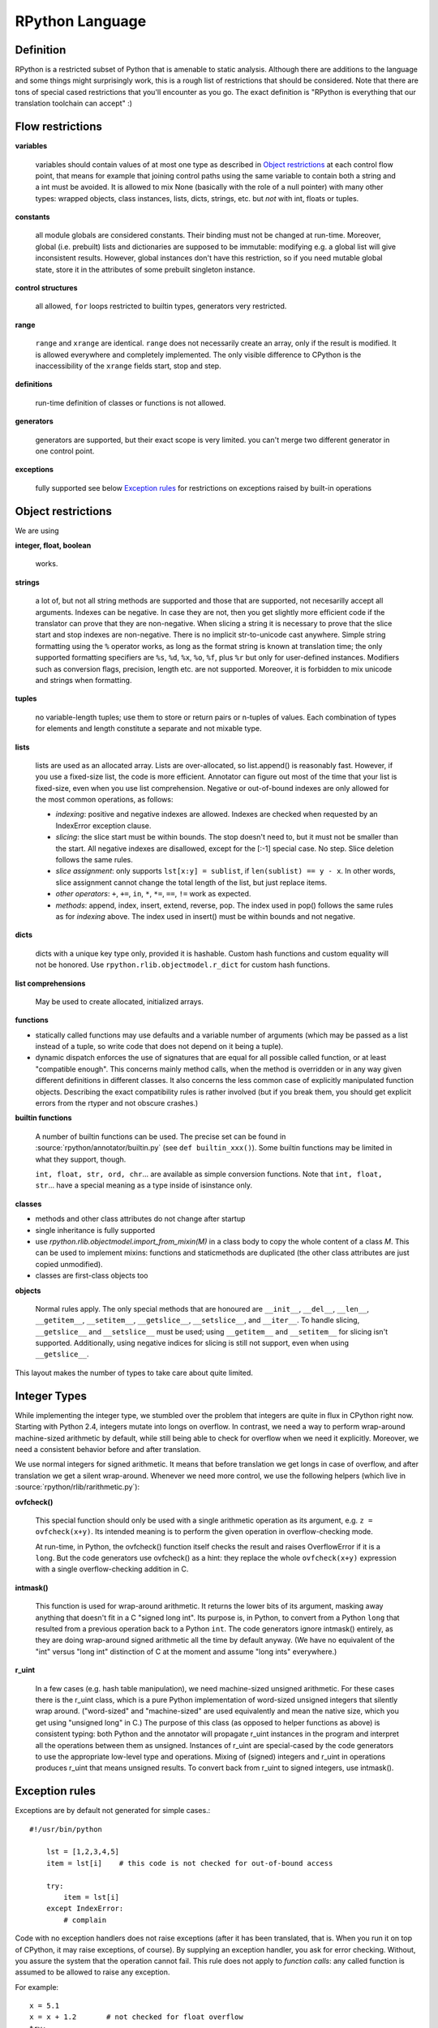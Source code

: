 .. _language:

RPython Language
================

Definition
----------

RPython is a restricted subset of Python that is amenable to static analysis.
Although there are additions to the language and some things might surprisingly
work, this is a rough list of restrictions that should be considered. Note
that there are tons of special cased restrictions that you'll encounter
as you go. The exact definition is "RPython is everything that our translation
toolchain can accept" :)


Flow restrictions
-----------------

**variables**

  variables should contain values of at most one type as described in
  `Object restrictions`_ at each control flow point, that means for
  example that joining control paths using the same variable to
  contain both a string and a int must be avoided.  It is allowed to
  mix None (basically with the role of a null pointer) with many other
  types: wrapped objects, class instances, lists, dicts, strings, etc.
  but *not* with int, floats or tuples.

**constants**

  all module globals are considered constants.  Their binding must not
  be changed at run-time.  Moreover, global (i.e. prebuilt) lists and
  dictionaries are supposed to be immutable: modifying e.g. a global
  list will give inconsistent results.  However, global instances don't
  have this restriction, so if you need mutable global state, store it
  in the attributes of some prebuilt singleton instance.

**control structures**

  all allowed, ``for`` loops restricted to builtin types, generators
  very restricted.

**range**

  ``range`` and ``xrange`` are identical. ``range`` does not necessarily create an array,
  only if the result is modified. It is allowed everywhere and completely
  implemented. The only visible difference to CPython is the inaccessibility
  of the ``xrange`` fields start, stop and step.

**definitions**

  run-time definition of classes or functions is not allowed.

**generators**

  generators are supported, but their exact scope is very limited. you can't
  merge two different generator in one control point.

**exceptions**

  fully supported
  see below `Exception rules`_ for restrictions on exceptions raised by built-in operations


Object restrictions
-------------------

We are using

**integer, float, boolean**

  works.

**strings**

  a lot of, but not all string methods are supported and those that are
  supported, not necesarilly accept all arguments.  Indexes can be
  negative.  In case they are not, then you get slightly more efficient
  code if the translator can prove that they are non-negative.  When
  slicing a string it is necessary to prove that the slice start and
  stop indexes are non-negative. There is no implicit str-to-unicode cast
  anywhere. Simple string formatting using the ``%`` operator works, as long
  as the format string is known at translation time; the only supported
  formatting specifiers are ``%s``, ``%d``, ``%x``, ``%o``, ``%f``, plus
  ``%r`` but only for user-defined instances. Modifiers such as conversion
  flags, precision, length etc. are not supported. Moreover, it is forbidden
  to mix unicode and strings when formatting.

**tuples**

  no variable-length tuples; use them to store or return pairs or n-tuples of
  values. Each combination of types for elements and length constitute
  a separate and not mixable type.

**lists**

  lists are used as an allocated array.  Lists are over-allocated, so list.append()
  is reasonably fast. However, if you use a fixed-size list, the code
  is more efficient. Annotator can figure out most of the time that your
  list is fixed-size, even when you use list comprehension.
  Negative or out-of-bound indexes are only allowed for the
  most common operations, as follows:

  - *indexing*:
    positive and negative indexes are allowed. Indexes are checked when requested
    by an IndexError exception clause.

  - *slicing*:
    the slice start must be within bounds. The stop doesn't need to, but it must
    not be smaller than the start.  All negative indexes are disallowed, except for
    the [:-1] special case.  No step.  Slice deletion follows the same rules.

  - *slice assignment*:
    only supports ``lst[x:y] = sublist``, if ``len(sublist) == y - x``.
    In other words, slice assignment cannot change the total length of the list,
    but just replace items.

  - *other operators*:
    ``+``, ``+=``, ``in``, ``*``, ``*=``, ``==``, ``!=`` work as expected.

  - *methods*:
    append, index, insert, extend, reverse, pop.  The index used in pop() follows
    the same rules as for *indexing* above.  The index used in insert() must be within
    bounds and not negative.

**dicts**

  dicts with a unique key type only, provided it is hashable. Custom
  hash functions and custom equality will not be honored.
  Use ``rpython.rlib.objectmodel.r_dict`` for custom hash functions.

**list comprehensions**

  May be used to create allocated, initialized arrays.

**functions**

+ statically called functions may use defaults and a variable number of
  arguments (which may be passed as a list instead of a tuple, so write code
  that does not depend on it being a tuple).

+ dynamic dispatch enforces the use of signatures that are equal for all
  possible called function, or at least "compatible enough".  This
  concerns mainly method calls, when the method is overridden or in any
  way given different definitions in different classes.  It also concerns
  the less common case of explicitly manipulated function objects.
  Describing the exact compatibility rules is rather involved (but if you
  break them, you should get explicit errors from the rtyper and not
  obscure crashes.)

**builtin functions**

  A number of builtin functions can be used.  The precise set can be
  found in :source:`rpython/annotator/builtin.py` (see ``def builtin_xxx()``).
  Some builtin functions may be limited in what they support, though.

  ``int, float, str, ord, chr``... are available as simple conversion
  functions.  Note that ``int, float, str``... have a special meaning as
  a type inside of isinstance only.

**classes**

+ methods and other class attributes do not change after startup
+ single inheritance is fully supported
+ use `rpython.rlib.objectmodel.import_from_mixin(M)` in a class
  body to copy the whole content of a class `M`.  This can be used
  to implement mixins: functions and staticmethods are duplicated
  (the other class attributes are just copied unmodified).

+ classes are first-class objects too

**objects**

  Normal rules apply. The only special methods that are honoured are
  ``__init__``, ``__del__``, ``__len__``, ``__getitem__``, ``__setitem__``,
  ``__getslice__``, ``__setslice__``, and ``__iter__``. To handle slicing,
  ``__getslice__`` and ``__setslice__`` must be used; using ``__getitem__`` and
  ``__setitem__`` for slicing isn't supported. Additionally, using negative
  indices for slicing is still not support, even when using ``__getslice__``.

This layout makes the number of types to take care about quite limited.


Integer Types
-------------

While implementing the integer type, we stumbled over the problem that
integers are quite in flux in CPython right now. Starting with Python 2.4,
integers mutate into longs on overflow.  In contrast, we need
a way to perform wrap-around machine-sized arithmetic by default, while still
being able to check for overflow when we need it explicitly.  Moreover, we need
a consistent behavior before and after translation.

We use normal integers for signed arithmetic.  It means that before
translation we get longs in case of overflow, and after translation we get a
silent wrap-around.  Whenever we need more control, we use the following
helpers (which live in :source:`rpython/rlib/rarithmetic.py`):

**ovfcheck()**

  This special function should only be used with a single arithmetic operation
  as its argument, e.g. ``z = ovfcheck(x+y)``.  Its intended meaning is to
  perform the given operation in overflow-checking mode.

  At run-time, in Python, the ovfcheck() function itself checks the result
  and raises OverflowError if it is a ``long``.  But the code generators use
  ovfcheck() as a hint: they replace the whole ``ovfcheck(x+y)`` expression
  with a single overflow-checking addition in C.

**intmask()**

  This function is used for wrap-around arithmetic.  It returns the lower bits
  of its argument, masking away anything that doesn't fit in a C "signed long int".
  Its purpose is, in Python, to convert from a Python ``long`` that resulted from a
  previous operation back to a Python ``int``.  The code generators ignore
  intmask() entirely, as they are doing wrap-around signed arithmetic all the time
  by default anyway.  (We have no equivalent of the "int" versus "long int"
  distinction of C at the moment and assume "long ints" everywhere.)

**r_uint**

  In a few cases (e.g. hash table manipulation), we need machine-sized unsigned
  arithmetic.  For these cases there is the r_uint class, which is a pure
  Python implementation of word-sized unsigned integers that silently wrap
  around.  ("word-sized" and "machine-sized" are used equivalently and mean
  the native size, which you get using "unsigned long" in C.)
  The purpose of this class (as opposed to helper functions as above)
  is consistent typing: both Python and the annotator will propagate r_uint
  instances in the program and interpret all the operations between them as
  unsigned.  Instances of r_uint are special-cased by the code generators to
  use the appropriate low-level type and operations.
  Mixing of (signed) integers and r_uint in operations produces r_uint that
  means unsigned results.  To convert back from r_uint to signed integers, use
  intmask().


Exception rules
---------------

Exceptions are by default not generated for simple cases.::

    #!/usr/bin/python

        lst = [1,2,3,4,5]
        item = lst[i]    # this code is not checked for out-of-bound access

        try:
            item = lst[i]
        except IndexError:
            # complain

Code with no exception handlers does not raise exceptions (after it has been
translated, that is.  When you run it on top of CPython, it may raise
exceptions, of course). By supplying an exception handler, you ask for error
checking. Without, you assure the system that the operation cannot fail.
This rule does not apply to *function calls*: any called function is
assumed to be allowed to raise any exception.

For example::

    x = 5.1
    x = x + 1.2       # not checked for float overflow
    try:
        x = x + 1.2
    except OverflowError:
        # float result too big

But::

    z = some_function(x, y)    # can raise any exception
    try:
        z = some_other_function(x, y)
    except IndexError:
        # only catches explicitly-raised IndexErrors in some_other_function()
        # other exceptions can be raised, too, and will not be caught here.

The ovfcheck() function described above follows the same rule: in case of
overflow, it explicitly raise OverflowError, which can be caught anywhere.

Exceptions explicitly raised or re-raised will always be generated.


PyPy is debuggable on top of CPython
------------------------------------

PyPy has the advantage that it is runnable on standard
CPython.  That means, we can run all of PyPy with all exception
handling enabled, so we might catch cases where we failed to
adhere to our implicit assertions.
